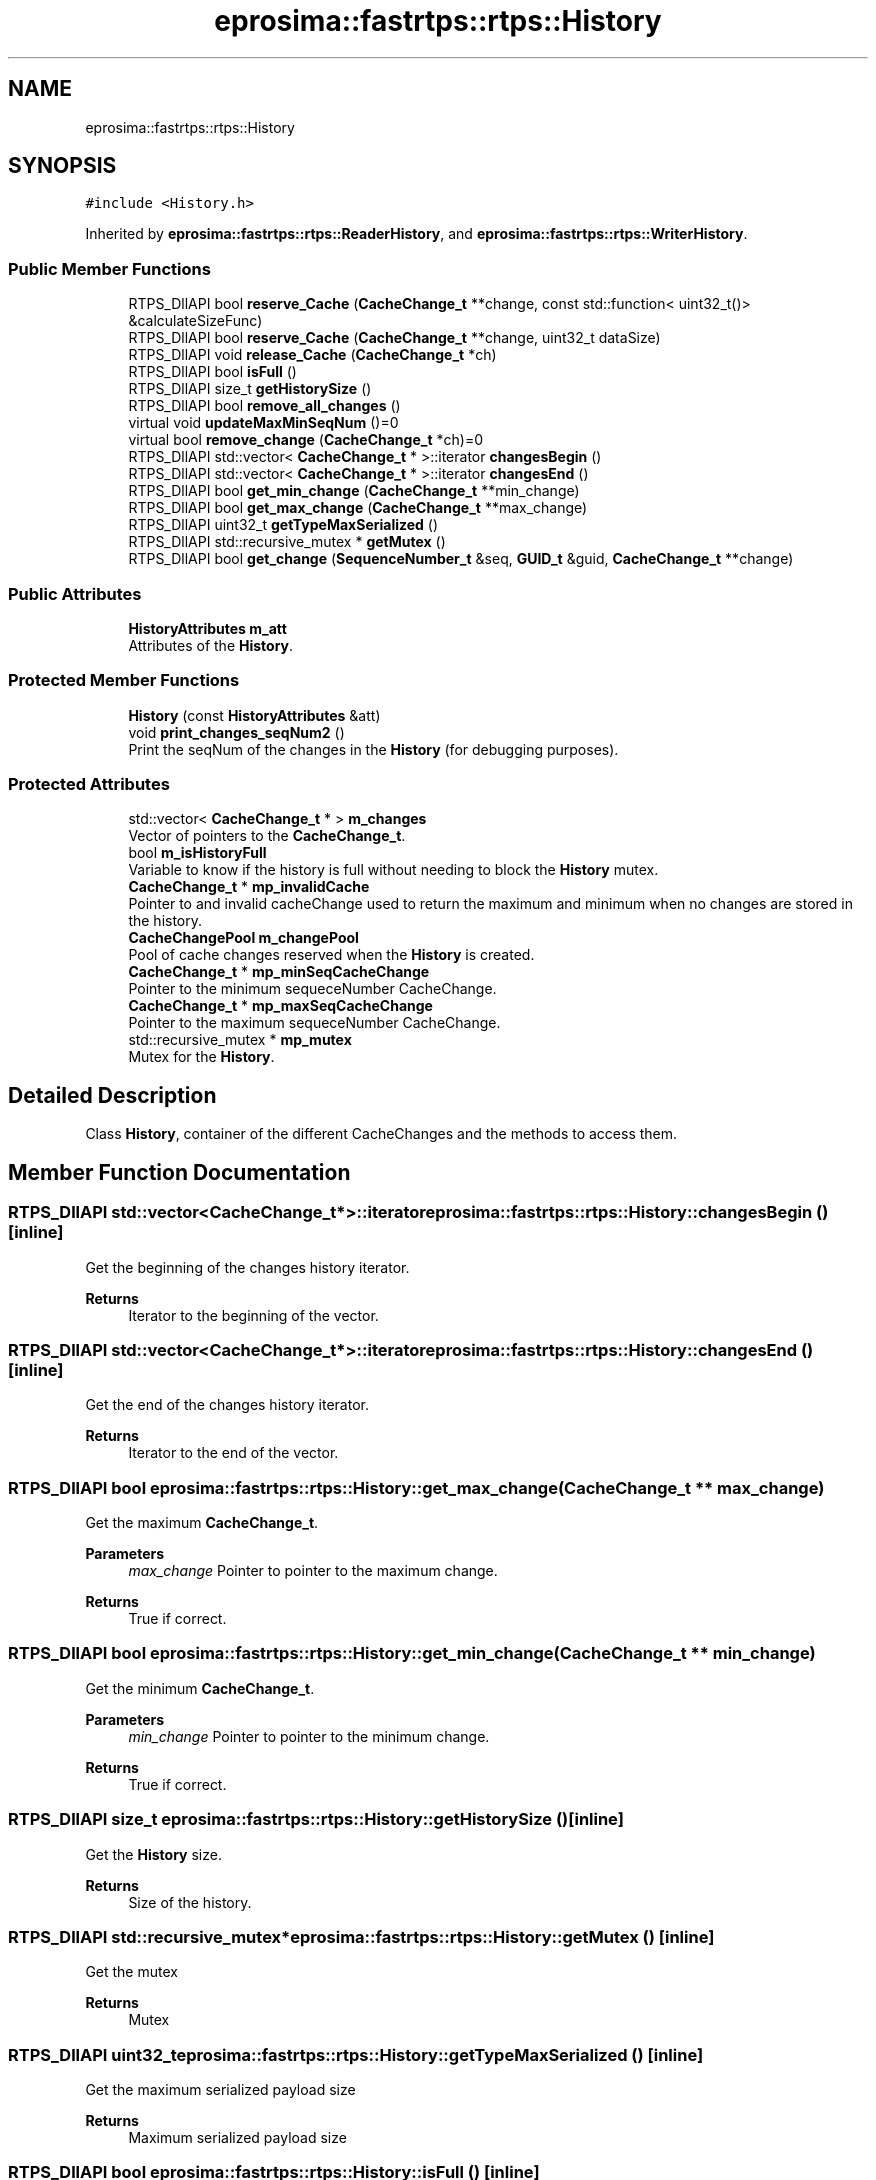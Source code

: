.TH "eprosima::fastrtps::rtps::History" 3 "Sun Sep 3 2023" "Version 8.0" "Cyber-Cmake" \" -*- nroff -*-
.ad l
.nh
.SH NAME
eprosima::fastrtps::rtps::History
.SH SYNOPSIS
.br
.PP
.PP
\fC#include <History\&.h>\fP
.PP
Inherited by \fBeprosima::fastrtps::rtps::ReaderHistory\fP, and \fBeprosima::fastrtps::rtps::WriterHistory\fP\&.
.SS "Public Member Functions"

.in +1c
.ti -1c
.RI "RTPS_DllAPI bool \fBreserve_Cache\fP (\fBCacheChange_t\fP **change, const std::function< uint32_t()> &calculateSizeFunc)"
.br
.ti -1c
.RI "RTPS_DllAPI bool \fBreserve_Cache\fP (\fBCacheChange_t\fP **change, uint32_t dataSize)"
.br
.ti -1c
.RI "RTPS_DllAPI void \fBrelease_Cache\fP (\fBCacheChange_t\fP *ch)"
.br
.ti -1c
.RI "RTPS_DllAPI bool \fBisFull\fP ()"
.br
.ti -1c
.RI "RTPS_DllAPI size_t \fBgetHistorySize\fP ()"
.br
.ti -1c
.RI "RTPS_DllAPI bool \fBremove_all_changes\fP ()"
.br
.ti -1c
.RI "virtual void \fBupdateMaxMinSeqNum\fP ()=0"
.br
.ti -1c
.RI "virtual bool \fBremove_change\fP (\fBCacheChange_t\fP *ch)=0"
.br
.ti -1c
.RI "RTPS_DllAPI std::vector< \fBCacheChange_t\fP * >::iterator \fBchangesBegin\fP ()"
.br
.ti -1c
.RI "RTPS_DllAPI std::vector< \fBCacheChange_t\fP * >::iterator \fBchangesEnd\fP ()"
.br
.ti -1c
.RI "RTPS_DllAPI bool \fBget_min_change\fP (\fBCacheChange_t\fP **min_change)"
.br
.ti -1c
.RI "RTPS_DllAPI bool \fBget_max_change\fP (\fBCacheChange_t\fP **max_change)"
.br
.ti -1c
.RI "RTPS_DllAPI uint32_t \fBgetTypeMaxSerialized\fP ()"
.br
.ti -1c
.RI "RTPS_DllAPI std::recursive_mutex * \fBgetMutex\fP ()"
.br
.ti -1c
.RI "RTPS_DllAPI bool \fBget_change\fP (\fBSequenceNumber_t\fP &seq, \fBGUID_t\fP &guid, \fBCacheChange_t\fP **change)"
.br
.in -1c
.SS "Public Attributes"

.in +1c
.ti -1c
.RI "\fBHistoryAttributes\fP \fBm_att\fP"
.br
.RI "Attributes of the \fBHistory\fP\&. "
.in -1c
.SS "Protected Member Functions"

.in +1c
.ti -1c
.RI "\fBHistory\fP (const \fBHistoryAttributes\fP &att)"
.br
.ti -1c
.RI "void \fBprint_changes_seqNum2\fP ()"
.br
.RI "Print the seqNum of the changes in the \fBHistory\fP (for debugging purposes)\&. "
.in -1c
.SS "Protected Attributes"

.in +1c
.ti -1c
.RI "std::vector< \fBCacheChange_t\fP * > \fBm_changes\fP"
.br
.RI "Vector of pointers to the \fBCacheChange_t\fP\&. "
.ti -1c
.RI "bool \fBm_isHistoryFull\fP"
.br
.RI "Variable to know if the history is full without needing to block the \fBHistory\fP mutex\&. "
.ti -1c
.RI "\fBCacheChange_t\fP * \fBmp_invalidCache\fP"
.br
.RI "Pointer to and invalid cacheChange used to return the maximum and minimum when no changes are stored in the history\&. "
.ti -1c
.RI "\fBCacheChangePool\fP \fBm_changePool\fP"
.br
.RI "Pool of cache changes reserved when the \fBHistory\fP is created\&. "
.ti -1c
.RI "\fBCacheChange_t\fP * \fBmp_minSeqCacheChange\fP"
.br
.RI "Pointer to the minimum sequeceNumber CacheChange\&. "
.ti -1c
.RI "\fBCacheChange_t\fP * \fBmp_maxSeqCacheChange\fP"
.br
.RI "Pointer to the maximum sequeceNumber CacheChange\&. "
.ti -1c
.RI "std::recursive_mutex * \fBmp_mutex\fP"
.br
.RI "Mutex for the \fBHistory\fP\&. "
.in -1c
.SH "Detailed Description"
.PP 
Class \fBHistory\fP, container of the different CacheChanges and the methods to access them\&. 
.SH "Member Function Documentation"
.PP 
.SS "RTPS_DllAPI std::vector<\fBCacheChange_t\fP*>::iterator eprosima::fastrtps::rtps::History::changesBegin ()\fC [inline]\fP"
Get the beginning of the changes history iterator\&. 
.PP
\fBReturns\fP
.RS 4
Iterator to the beginning of the vector\&. 
.RE
.PP

.SS "RTPS_DllAPI std::vector<\fBCacheChange_t\fP*>::iterator eprosima::fastrtps::rtps::History::changesEnd ()\fC [inline]\fP"
Get the end of the changes history iterator\&. 
.PP
\fBReturns\fP
.RS 4
Iterator to the end of the vector\&. 
.RE
.PP

.SS "RTPS_DllAPI bool eprosima::fastrtps::rtps::History::get_max_change (\fBCacheChange_t\fP ** max_change)"
Get the maximum \fBCacheChange_t\fP\&. 
.PP
\fBParameters\fP
.RS 4
\fImax_change\fP Pointer to pointer to the maximum change\&. 
.RE
.PP
\fBReturns\fP
.RS 4
True if correct\&. 
.RE
.PP

.SS "RTPS_DllAPI bool eprosima::fastrtps::rtps::History::get_min_change (\fBCacheChange_t\fP ** min_change)"
Get the minimum \fBCacheChange_t\fP\&. 
.PP
\fBParameters\fP
.RS 4
\fImin_change\fP Pointer to pointer to the minimum change\&. 
.RE
.PP
\fBReturns\fP
.RS 4
True if correct\&. 
.RE
.PP

.SS "RTPS_DllAPI size_t eprosima::fastrtps::rtps::History::getHistorySize ()\fC [inline]\fP"
Get the \fBHistory\fP size\&. 
.PP
\fBReturns\fP
.RS 4
Size of the history\&. 
.RE
.PP

.SS "RTPS_DllAPI std::recursive_mutex* eprosima::fastrtps::rtps::History::getMutex ()\fC [inline]\fP"
Get the mutex 
.PP
\fBReturns\fP
.RS 4
Mutex 
.RE
.PP

.SS "RTPS_DllAPI uint32_t eprosima::fastrtps::rtps::History::getTypeMaxSerialized ()\fC [inline]\fP"
Get the maximum serialized payload size 
.PP
\fBReturns\fP
.RS 4
Maximum serialized payload size 
.RE
.PP

.SS "RTPS_DllAPI bool eprosima::fastrtps::rtps::History::isFull ()\fC [inline]\fP"
Check if the history is full 
.PP
\fBReturns\fP
.RS 4
true if the \fBHistory\fP is full\&. 
.RE
.PP

.SS "RTPS_DllAPI void eprosima::fastrtps::rtps::History::release_Cache (\fBCacheChange_t\fP * ch)\fC [inline]\fP"
release a previously reserved \fBCacheChange_t\fP\&. 
.PP
\fBParameters\fP
.RS 4
\fIch\fP Pointer to the \fBCacheChange_t\fP\&. 
.RE
.PP

.SS "RTPS_DllAPI bool eprosima::fastrtps::rtps::History::remove_all_changes ()"
Remove all changes from the \fBHistory\fP 
.PP
\fBReturns\fP
.RS 4
True if everything was correctly removed\&. 
.RE
.PP

.SS "virtual bool eprosima::fastrtps::rtps::History::remove_change (\fBCacheChange_t\fP * ch)\fC [pure virtual]\fP"
Remove a specific change from the history\&. 
.PP
\fBParameters\fP
.RS 4
\fIch\fP Pointer to the \fBCacheChange_t\fP\&. 
.RE
.PP
\fBReturns\fP
.RS 4
True if removed\&. 
.RE
.PP

.PP
Implemented in \fBeprosima::fastrtps::rtps::WriterHistory\fP, and \fBeprosima::fastrtps::rtps::ReaderHistory\fP\&.
.SS "RTPS_DllAPI bool eprosima::fastrtps::rtps::History::reserve_Cache (\fBCacheChange_t\fP ** change, const std::function< uint32_t()> & calculateSizeFunc)\fC [inline]\fP"
Reserve a \fBCacheChange_t\fP from the CacheChange pool\&. 
.PP
\fBParameters\fP
.RS 4
\fIchange\fP Pointer to pointer to the \fBCacheChange_t\fP to reserve 
.RE
.PP
\fBReturns\fP
.RS 4
True is reserved 
.RE
.PP

.SS "virtual void eprosima::fastrtps::rtps::History::updateMaxMinSeqNum ()\fC [pure virtual]\fP"
Update the maximum and minimum sequenceNumbers\&. 
.PP
Implemented in \fBeprosima::fastrtps::rtps::WriterHistory\fP, and \fBeprosima::fastrtps::rtps::ReaderHistory\fP\&.

.SH "Author"
.PP 
Generated automatically by Doxygen for Cyber-Cmake from the source code\&.
